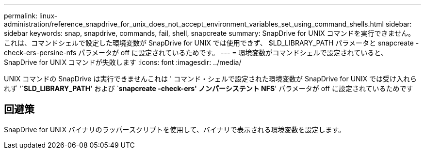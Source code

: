 ---
permalink: linux-administration/reference_snapdrive_for_unix_does_not_accept_environment_variables_set_using_command_shells.html 
sidebar: sidebar 
keywords: snap, snapdrive, commands, fail, shell, snapcreate 
summary: SnapDrive for UNIX コマンドを実行できません。これは、コマンドシェルで設定した環境変数が SnapDrive for UNIX では使用できず、 $LD_LIBRARY_PATH パラメータと snapcreate -check-ers-persine-nfs パラメータが off に設定されているためです。 
---
= 環境変数がコマンドシェルで設定されていると、 SnapDrive for UNIX コマンドが失敗します
:icons: font
:imagesdir: ../media/


[role="lead"]
UNIX コマンドの SnapDrive は実行できませんこれは ' コマンド・シェルで設定された環境変数が SnapDrive for UNIX では受け入れられず '`*$LD_LIBRARY_PATH*' および `*snapcreate -check-ers' ノンパーシステント NFS*' パラメータが off に設定されているためです



== 回避策

SnapDrive for UNIX バイナリのラッパースクリプトを使用して、バイナリで表示される環境変数を設定します。
